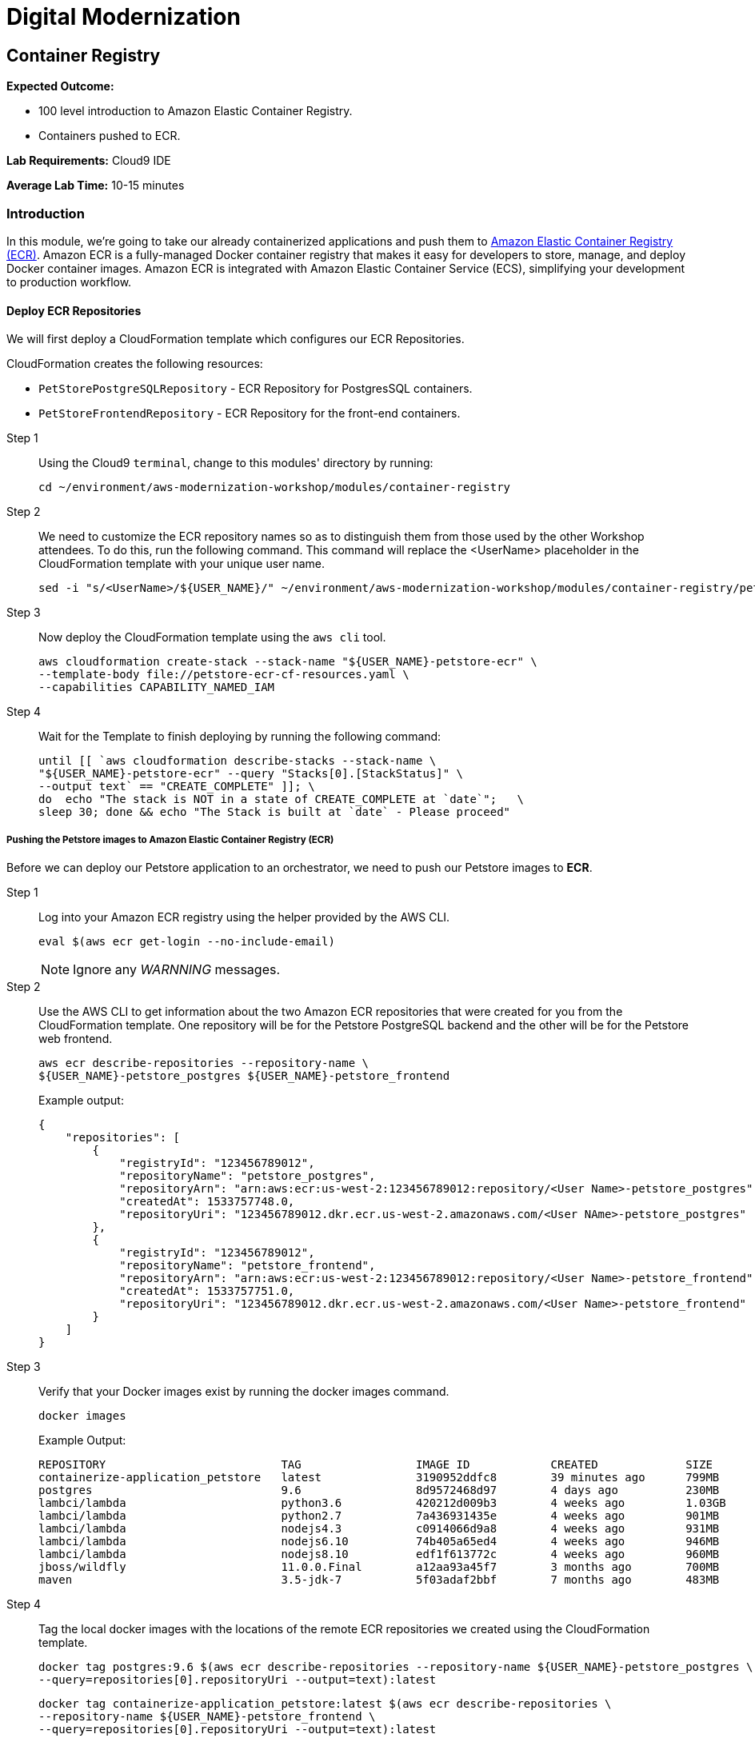 = Digital Modernization

:imagesdir: ../../images
:icons: font

== Container Registry

****
*[underline]#Expected Outcome#:*

* 100 level introduction to Amazon Elastic Container Registry.
* Containers pushed to ECR.

*[underline]#Lab Requirements#:*
Cloud9 IDE

*[underline]#Average Lab Time#:*
10-15 minutes
****

=== Introduction
In this module, we're going to take our already containerized applications and push them to link:https://aws.amazon.com/ecr/[Amazon Elastic Container Registry (ECR)]. Amazon ECR is a fully-managed Docker container registry that makes it easy for developers to store, manage, and deploy Docker container images. Amazon ECR is integrated with Amazon Elastic Container Service (ECS), simplifying your development to production workflow.

==== Deploy ECR Repositories
We will first deploy a CloudFormation template which configures our ECR Repositories.

****
CloudFormation creates the following resources:

* `PetStorePostgreSQLRepository` - ECR Repository for PostgresSQL containers.
* `PetStoreFrontendRepository` - ECR Repository for the front-end containers.
****

Step 1:: Using the Cloud9 `terminal`, change to this modules' directory by running:
+
[source,shell]
----
cd ~/environment/aws-modernization-workshop/modules/container-registry
----
+
Step 2:: We need to customize the ECR repository names so as to distinguish them from those used by the other Workshop attendees. To do this, run the following command. This  command will replace the [underline]#<UserName># placeholder in the CloudFormation template with your unique user name.
+
[source,shell]
----
sed -i "s/<UserName>/${USER_NAME}/" ~/environment/aws-modernization-workshop/modules/container-registry/petstore-ecr-cf-resources.yaml
----
+
Step 3:: Now deploy the CloudFormation template using the `aws cli` tool. 
+
[source,shell]
----
aws cloudformation create-stack --stack-name "${USER_NAME}-petstore-ecr" \
--template-body file://petstore-ecr-cf-resources.yaml \
--capabilities CAPABILITY_NAMED_IAM
----
+
Step 4:: Wait for the Template to finish deploying by running the following command:
+
[source,shell]
----
until [[ `aws cloudformation describe-stacks --stack-name \
"${USER_NAME}-petstore-ecr" --query "Stacks[0].[StackStatus]" \
--output text` == "CREATE_COMPLETE" ]]; \
do  echo "The stack is NOT in a state of CREATE_COMPLETE at `date`";   \
sleep 30; done && echo "The Stack is built at `date` - Please proceed"
----

===== Pushing the Petstore images to Amazon Elastic Container Registry (ECR)
Before we can deploy our Petstore application to an orchestrator, we need to push our Petstore images to *ECR*. 

Step 1:: Log into your Amazon ECR registry using the helper provided by the AWS CLI.
+
[source,shell]
----
eval $(aws ecr get-login --no-include-email)
----
+
NOTE: Ignore any _WARNNING_ messages.
+
Step 2:: Use the AWS CLI to get information about the two Amazon ECR repositories that were created for you from the CloudFormation template. One repository will be for the Petstore PostgreSQL backend and the other will be for the Petstore web frontend.
+
[source,shell]
----
aws ecr describe-repositories --repository-name \
${USER_NAME}-petstore_postgres ${USER_NAME}-petstore_frontend
----
+
Example output:
+
[.output]
....
{
    "repositories": [
        {
            "registryId": "123456789012",
            "repositoryName": "petstore_postgres",
            "repositoryArn": "arn:aws:ecr:us-west-2:123456789012:repository/<User Name>-petstore_postgres",
            "createdAt": 1533757748.0,
            "repositoryUri": "123456789012.dkr.ecr.us-west-2.amazonaws.com/<User NAme>-petstore_postgres"
        },
        {
            "registryId": "123456789012",
            "repositoryName": "petstore_frontend",
            "repositoryArn": "arn:aws:ecr:us-west-2:123456789012:repository/<User Name>-petstore_frontend",
            "createdAt": 1533757751.0,
            "repositoryUri": "123456789012.dkr.ecr.us-west-2.amazonaws.com/<User Name>-petstore_frontend"
        }
    ]
}
....
+
Step 3:: Verify that your Docker images exist by running the docker images command.
+
[source,shell]
----
docker images
----
+
Example Output:
+
[.output]
....
REPOSITORY                          TAG                 IMAGE ID            CREATED             SIZE
containerize-application_petstore   latest              3190952ddfc8        39 minutes ago      799MB
postgres                            9.6                 8d9572468d97        4 days ago          230MB
lambci/lambda                       python3.6           420212d009b3        4 weeks ago         1.03GB
lambci/lambda                       python2.7           7a436931435e        4 weeks ago         901MB
lambci/lambda                       nodejs4.3           c0914066d9a8        4 weeks ago         931MB
lambci/lambda                       nodejs6.10          74b405a65ed4        4 weeks ago         946MB
lambci/lambda                       nodejs8.10          edf1f613772c        4 weeks ago         960MB
jboss/wildfly                       11.0.0.Final        a12aa93a45f7        3 months ago        700MB
maven                               3.5-jdk-7           5f03adaf2bbf        7 months ago        483MB
....
+
Step 4:: Tag the local docker images with the locations of the remote ECR repositories we created using the CloudFormation template. 
+
[source,shell]
----
docker tag postgres:9.6 $(aws ecr describe-repositories --repository-name ${USER_NAME}-petstore_postgres \
--query=repositories[0].repositoryUri --output=text):latest
----
+
[source,shell]
----
docker tag containerize-application_petstore:latest $(aws ecr describe-repositories \
--repository-name ${USER_NAME}-petstore_frontend \
--query=repositories[0].repositoryUri --output=text):latest
----
+
Step 5:: Once the images have been tagged, push them to the remote repository.
+
[source,shell]
----
docker push $(aws ecr describe-repositories --repository-name ${USER_NAME}-petstore_postgres \
--query=repositories[0].repositoryUri --output=text):latest
----
+
[source,shell]
----
docker push $(aws ecr describe-repositories --repository-name ${USER_NAME}-petstore_frontend \
--query=repositories[0].repositoryUri --output=text):latest
----
+
You should see the Docker images being pushed with an output similar to this:
+
[.output]
....
The push refers to repository [123456789012.dkr.ecr.us-west-2.amazonaws.com/petstore_postgres]
7856d1f55b98: Pushed
a125032aca95: Pushed
fcfc309521a9: Pushed
4c4e9f97ac56: Pushed
109402c6a817: Pushed
6663c6c0d308: Pushed
ed4da41a79a9: Layer already exists
7c050956ab95: Layer already exists
c6fcee3b341c: Layer already exists
998e6abcfae7: Layer already exists
df9515382700: Layer already exists
0fae9a7d0574: Layer already exists
add4404d0b51: Layer already exists
cdb3f9544e4c: Layer already exists
latest: digest: sha256:ca39b6107978303706aac0f53120879afcd0d4b040ead7f19e8581b81c19ecea size: 3243
....

With the images pushed to Amazon ECR we are ready to deploy them to our orchestrator. The next modules will show you how to leverage both link:http://aws.amazon.com/ecs/[Amazon Elastic Container Service (Amazon ECS)], link:http://aws.amazon.com/fargate/[AWS Fargate] and link:https://aws.amazon.com/eks/[Amazon EKS] to orchestrate our containers into production.

image:choose.png[Choice]